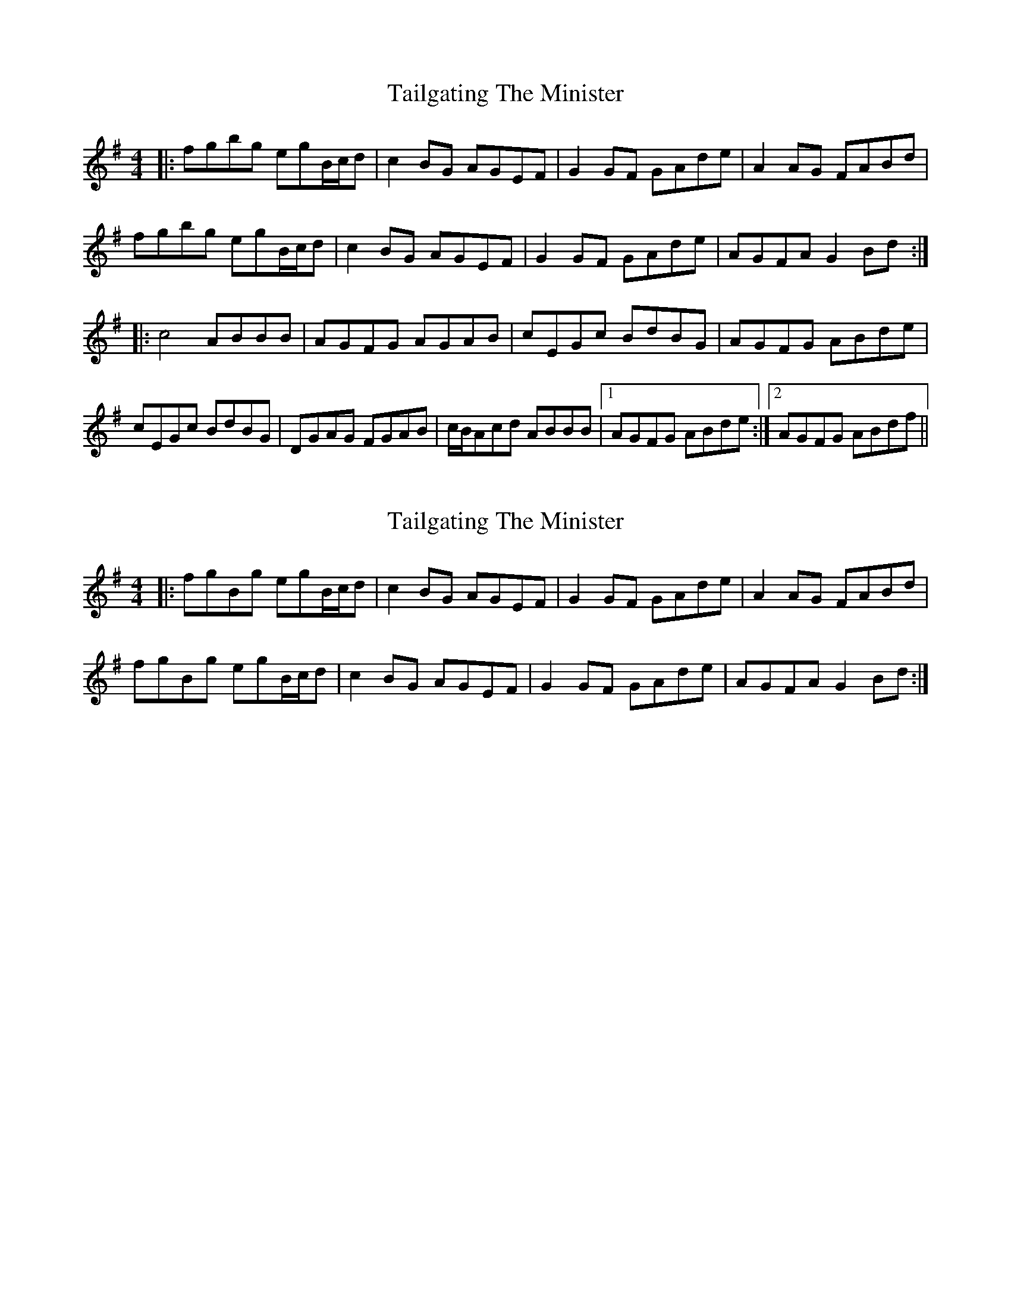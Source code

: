 X: 1
T: Tailgating The Minister
Z: bdh
S: https://thesession.org/tunes/14770#setting27264
R: reel
M: 4/4
L: 1/8
K: Gmaj
|: fgbg egB/c/d | c2BG AGEF | G2GF GAde | A2AG FABd |
fgbg egB/c/d | c2BG AGEF | G2GF GAde | AGFA G2Bd :|
|: c4 ABBB | AGFG AGAB | cEGc BdBG | AGFG ABde |
cEGc BdBG | DGAG FGAB | c/B/Acd ABBB |1 AGFG ABde :|2 AGFG ABdf ||
X: 2
T: Tailgating The Minister
Z: bdh
S: https://thesession.org/tunes/14770#setting27265
R: reel
M: 4/4
L: 1/8
K: Gmaj
|: fgBg egB/c/d | c2BG AGEF | G2GF GAde | A2AG FABd |
fgBg egB/c/d | c2BG AGEF | G2GF GAde | AGFA G2Bd :|
